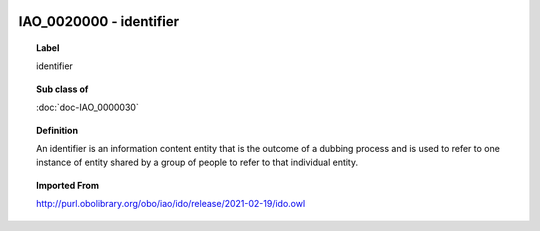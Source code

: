 
  .. index:: 
     single: IAO_0020000; identifier
     single: identifier; IAO_0020000

IAO_0020000 - identifier
====================================================================================

.. topic:: Label

    identifier

.. topic:: Sub class of

    :doc:`doc-IAO_0000030`

.. topic:: Definition

    An identifier is an information content entity that is the outcome of a dubbing process and is used to refer to one instance of entity shared by a group of people to refer to that individual entity.

.. topic:: Imported From

    http://purl.obolibrary.org/obo/iao/ido/release/2021-02-19/ido.owl

